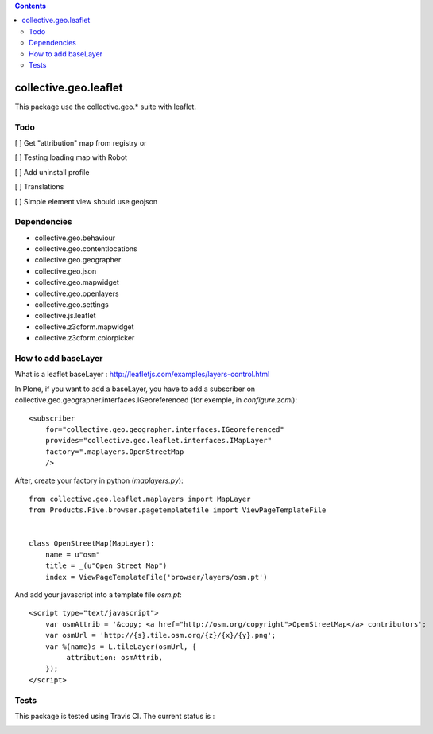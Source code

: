 .. contents::

==========================================================================
collective.geo.leaflet
==========================================================================

This package use the collective.geo.* suite with leaflet.


Todo
====

[ ] Get "attribution" map from registry or 

[ ] Testing loading map with Robot

[ ] Add uninstall profile

[ ] Translations

[ ] Simple element view should use geojson

Dependencies
============

- collective.geo.behaviour
- collective.geo.contentlocations
- collective.geo.geographer
- collective.geo.json
- collective.geo.mapwidget
- collective.geo.openlayers
- collective.geo.settings
- collective.js.leaflet
- collective.z3cform.mapwidget
- collective.z3cform.colorpicker

How to add baseLayer
====================

What is a leaflet baseLayer :
http://leafletjs.com/examples/layers-control.html


In Plone, if you want to add a baseLayer, you have to add a subscriber on collective.geo.geographer.interfaces.IGeoreferenced (for exemple, in `configure.zcml`)::

    <subscriber
        for="collective.geo.geographer.interfaces.IGeoreferenced"
        provides="collective.geo.leaflet.interfaces.IMapLayer"
        factory=".maplayers.OpenStreetMap
        />

After, create your factory in python (`maplayers.py`)::

    from collective.geo.leaflet.maplayers import MapLayer
    from Products.Five.browser.pagetemplatefile import ViewPageTemplateFile
    
    
    class OpenStreetMap(MapLayer):
        name = u"osm"
        title = _(u"Open Street Map")
        index = ViewPageTemplateFile('browser/layers/osm.pt')

And add your javascript into a template file `osm.pt`::

    <script type="text/javascript">
        var osmAttrib = '&copy; <a href="http://osm.org/copyright">OpenStreetMap</a> contributors';
        var osmUrl = 'http://{s}.tile.osm.org/{z}/{x}/{y}.png';
        var %(name)s = L.tileLayer(osmUrl, {
             attribution: osmAttrib,
        });
    </script>


Tests
=====

This package is tested using Travis CI. The current status is :

.. image:: https://travis-ci.org/collective/collective.geo.leaflet.svg
    :target: https://travis-ci.org/collective/collective.geo.leaflet
